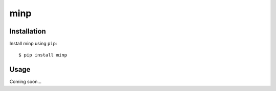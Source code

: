 ****
minp
****

.. image:: https://img.shields.io/pypi/v/minp.svg
   :target: https://pypi.python.org/pypi/minp

.. image:: https://img.shields.io/pypi/pyversions/minp.svg
   :target: https://pypi.python.org/pypi/minp

.. image:: https://img.shields.io/readthedocs/minp.svg
   :target: https://minp.readthedocs.io/en/latest/?badge=latest

.. image:: https://img.shields.io/travis/kalekundert/minp.svg
   :target: https://travis-ci.org/kalekundert/minp

.. image:: https://img.shields.io/coveralls/kalekundert/minp.svg
   :target: https://coveralls.io/github/kalekundert/minp?branch=master

Installation
============
Install minp using ``pip``::

    $ pip install minp

Usage
=====
Coming soon...
